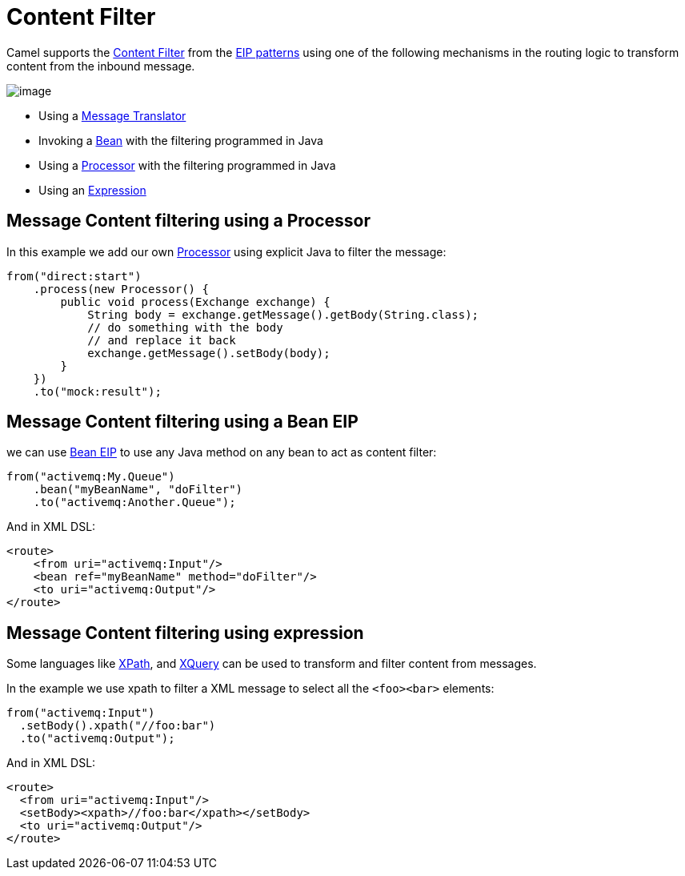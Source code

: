 = Content Filter

Camel supports the
http://www.enterpriseintegrationpatterns.com/ContentFilter.html[Content
Filter] from the
xref:enterprise-integration-patterns.adoc[EIP patterns]
using one of the following mechanisms in the routing logic to transform
content from the inbound message.

image::eip/ContentFilter.gif[image]

* Using a xref:message-translator.adoc[Message Translator]
* Invoking a xref:bean-eip.adoc[Bean] with the filtering programmed in Java
* Using a xref:latest@manual:ROOT:processor.adoc[Processor] with the filtering programmed in Java
* Using an xref:latest@manual:ROOT:expression.adoc[Expression]

== Message Content filtering using a Processor

In this example we add our own xref:latest@manual:ROOT:processor.adoc[Processor] using
explicit Java to filter the message:

[source,java]
----
from("direct:start")
    .process(new Processor() {
        public void process(Exchange exchange) {
            String body = exchange.getMessage().getBody(String.class);
            // do something with the body
            // and replace it back
            exchange.getMessage().setBody(body);
        }
    })
    .to("mock:result");
----

== Message Content filtering using a Bean EIP

we can use xref:bean-eip.adoc[Bean EIP] to use any Java
method on any bean to act as content filter:

[source,java]
----
from("activemq:My.Queue")
    .bean("myBeanName", "doFilter")
    .to("activemq:Another.Queue");
----

And in XML DSL:

[source,xml]
----
<route>
    <from uri="activemq:Input"/>
    <bean ref="myBeanName" method="doFilter"/>
    <to uri="activemq:Output"/>
</route>
----

== Message Content filtering using expression

Some languages like xref:languages:xpath-language.adoc[XPath], and xref:languages:xquery-language.adoc[XQuery]
can be used to transform and filter content from messages.

In the example we use xpath to filter a XML message to select all the `<foo><bar>` elements:

[source,java]
----
from("activemq:Input")
  .setBody().xpath("//foo:bar")
  .to("activemq:Output");
----

And in XML DSL:

[source,xml]
----
<route>
  <from uri="activemq:Input"/>
  <setBody><xpath>//foo:bar</xpath></setBody>
  <to uri="activemq:Output"/>
</route> 
----

